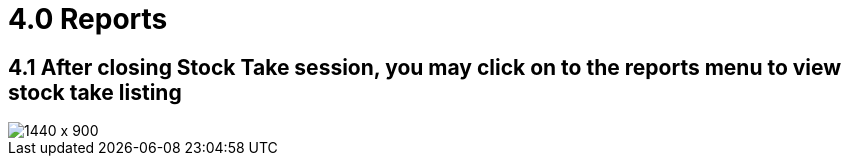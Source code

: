 [#h3_stock_take_v2_reports]
= 4.0 Reports

== 4.1 After closing Stock Take session, you may click on to the reports menu to view stock take listing

image::view_stock_take_listing.png[1440 x 900]
